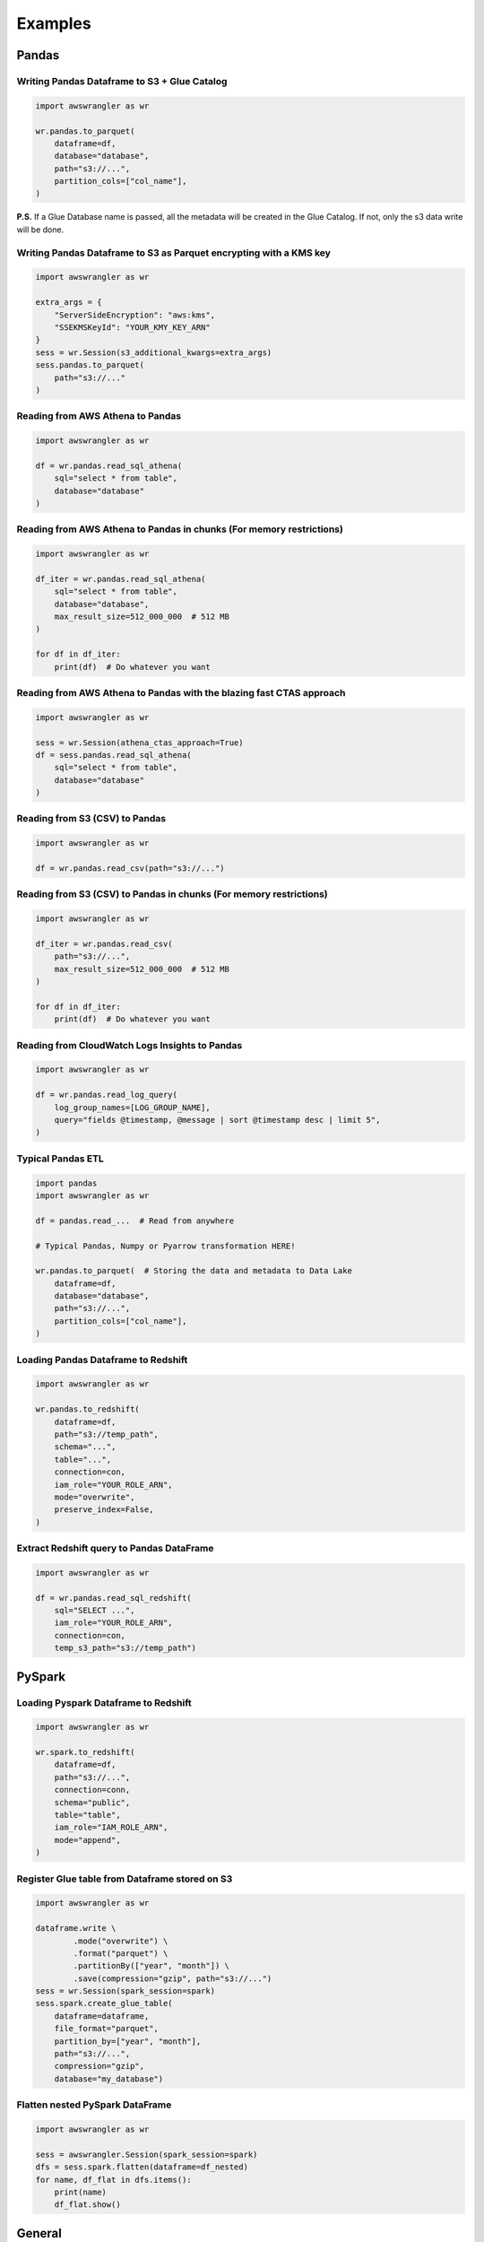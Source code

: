 .. _doc_examples:

Examples
========

Pandas
------

Writing Pandas Dataframe to S3 + Glue Catalog
`````````````````````````````````````````````

.. code-block:: python

    import awswrangler as wr

    wr.pandas.to_parquet(
        dataframe=df,
        database="database",
        path="s3://...",
        partition_cols=["col_name"],
    )


**P.S.** If a Glue Database name is passed, all the metadata will be created in the Glue Catalog. If not, only the s3 data write will be done.

Writing Pandas Dataframe to S3 as Parquet encrypting with a KMS key
```````````````````````````````````````````````````````````````````

.. code-block:: python

    import awswrangler as wr

    extra_args = {
        "ServerSideEncryption": "aws:kms",
        "SSEKMSKeyId": "YOUR_KMY_KEY_ARN"
    }
    sess = wr.Session(s3_additional_kwargs=extra_args)
    sess.pandas.to_parquet(
        path="s3://..."
    )


Reading from AWS Athena to Pandas
`````````````````````````````````

.. code-block:: python

    import awswrangler as wr

    df = wr.pandas.read_sql_athena(
        sql="select * from table",
        database="database"
    )


Reading from AWS Athena to Pandas in chunks (For memory restrictions)
`````````````````````````````````````````````````````````````````````

.. code-block:: python

    import awswrangler as wr

    df_iter = wr.pandas.read_sql_athena(
        sql="select * from table",
        database="database",
        max_result_size=512_000_000  # 512 MB
    )

    for df in df_iter:
        print(df)  # Do whatever you want


Reading from AWS Athena to Pandas with the blazing fast CTAS approach
`````````````````````````````````````````````````````````````````````

.. code-block:: python

    import awswrangler as wr

    sess = wr.Session(athena_ctas_approach=True)
    df = sess.pandas.read_sql_athena(
        sql="select * from table",
        database="database"
    )


Reading from S3 (CSV) to Pandas
```````````````````````````````

.. code-block:: python

    import awswrangler as wr

    df = wr.pandas.read_csv(path="s3://...")


Reading from S3 (CSV) to Pandas in chunks (For memory restrictions)
```````````````````````````````````````````````````````````````````

.. code-block:: python

    import awswrangler as wr

    df_iter = wr.pandas.read_csv(
        path="s3://...",
        max_result_size=512_000_000  # 512 MB
    )

    for df in df_iter:
        print(df)  # Do whatever you want

Reading from CloudWatch Logs Insights to Pandas
```````````````````````````````````````````````

.. code-block:: python

    import awswrangler as wr

    df = wr.pandas.read_log_query(
        log_group_names=[LOG_GROUP_NAME],
        query="fields @timestamp, @message | sort @timestamp desc | limit 5",
    )


Typical Pandas ETL
``````````````````

.. code-block:: python

    import pandas
    import awswrangler as wr

    df = pandas.read_...  # Read from anywhere

    # Typical Pandas, Numpy or Pyarrow transformation HERE!

    wr.pandas.to_parquet(  # Storing the data and metadata to Data Lake
        dataframe=df,
        database="database",
        path="s3://...",
        partition_cols=["col_name"],
    )


Loading Pandas Dataframe to Redshift
````````````````````````````````````

.. code-block:: python

    import awswrangler as wr

    wr.pandas.to_redshift(
        dataframe=df,
        path="s3://temp_path",
        schema="...",
        table="...",
        connection=con,
        iam_role="YOUR_ROLE_ARN",
        mode="overwrite",
        preserve_index=False,
    )


Extract Redshift query to Pandas DataFrame
``````````````````````````````````````````

.. code-block:: python

    import awswrangler as wr

    df = wr.pandas.read_sql_redshift(
        sql="SELECT ...",
        iam_role="YOUR_ROLE_ARN",
        connection=con,
        temp_s3_path="s3://temp_path")


PySpark
-------

Loading Pyspark Dataframe to Redshift
`````````````````````````````````````

.. code-block:: python

    import awswrangler as wr

    wr.spark.to_redshift(
        dataframe=df,
        path="s3://...",
        connection=conn,
        schema="public",
        table="table",
        iam_role="IAM_ROLE_ARN",
        mode="append",
    )

Register Glue table from Dataframe stored on S3
```````````````````````````````````````````````

.. code-block:: python

    import awswrangler as wr

    dataframe.write \
            .mode("overwrite") \
            .format("parquet") \
            .partitionBy(["year", "month"]) \
            .save(compression="gzip", path="s3://...")
    sess = wr.Session(spark_session=spark)
    sess.spark.create_glue_table(
        dataframe=dataframe,
        file_format="parquet",
        partition_by=["year", "month"],
        path="s3://...",
        compression="gzip",
        database="my_database")

Flatten nested PySpark DataFrame
```````````````````````````````````````````````

.. code-block:: python

    import awswrangler as wr

    sess = awswrangler.Session(spark_session=spark)
    dfs = sess.spark.flatten(dataframe=df_nested)
    for name, df_flat in dfs.items():
        print(name)
        df_flat.show()

General
-------

Deleting a bunch of S3 objects
``````````````````````````````

.. code-block:: python

    import awswrangler as wr

    wr.s3.delete_objects(path="s3://...")

Get CloudWatch Logs Insights query results
``````````````````````````````````````````

.. code-block:: python

    import awswrangler as wr

    results = wr.cloudwatchlogs.query(
        log_group_names=[LOG_GROUP_NAME],
        query="fields @timestamp, @message | sort @timestamp desc | limit 5",
    )

Load partitions on Athena/Glue table (repair table)
```````````````````````````````````````````````````

.. code-block:: python

    import awswrangler as wr

    wr.athena.repair_table(database="db_name", table="tbl_name")

Create EMR cluster
```````````````````````````````````````````````````

.. code-block:: python

    import awswrangler as wr

    cluster_id = wr.emr.create_cluster(
        cluster_name="wrangler_cluster",
        logging_s3_path=f"s3://BUCKET_NAME/emr-logs/",
        emr_release="emr-5.28.0",
        subnet_id="SUBNET_ID",
        emr_ec2_role="EMR_EC2_DefaultRole",
        emr_role="EMR_DefaultRole",
        instance_type_master="m5.xlarge",
        instance_type_core="m5.xlarge",
        instance_type_task="m5.xlarge",
        instance_ebs_size_master=50,
        instance_ebs_size_core=50,
        instance_ebs_size_task=50,
        instance_num_on_demand_master=1,
        instance_num_on_demand_core=1,
        instance_num_on_demand_task=1,
        instance_num_spot_master=0,
        instance_num_spot_core=1,
        instance_num_spot_task=1,
        spot_bid_percentage_of_on_demand_master=100,
        spot_bid_percentage_of_on_demand_core=100,
        spot_bid_percentage_of_on_demand_task=100,
        spot_provisioning_timeout_master=5,
        spot_provisioning_timeout_core=5,
        spot_provisioning_timeout_task=5,
        spot_timeout_to_on_demand_master=True,
        spot_timeout_to_on_demand_core=True,
        spot_timeout_to_on_demand_task=True,
        python3=True,
        spark_glue_catalog=True,
        hive_glue_catalog=True,
        presto_glue_catalog=True,
        bootstraps_paths=None,
        debugging=True,
        applications=["Hadoop", "Spark", "Ganglia", "Hive"],
        visible_to_all_users=True,
        key_pair_name=None,
        spark_jars_path=[f"s3://...jar"],
        maximize_resource_allocation=True,
        keep_cluster_alive_when_no_steps=True,
        termination_protected=False,
        spark_pyarrow=True,
        tags={
            "foo": "boo"
        }
    )
    print(cluster_id)

Athena query to receive the result as python primitives (Iterable[Dict[str, Any])
`````````````````````````````````````````````````````````````````````````````````

.. code-block:: python

    import awswrangler as wr

    for row in wr.athena.query(query="...", database="..."):
        print(row)

Load and unzip SageMaker job output
```````````````````````````````````

.. code-block:: python

    import awswrangler as wr

    outputs = wr.sagemaker.get_job_outputs("JOB_NAME")

